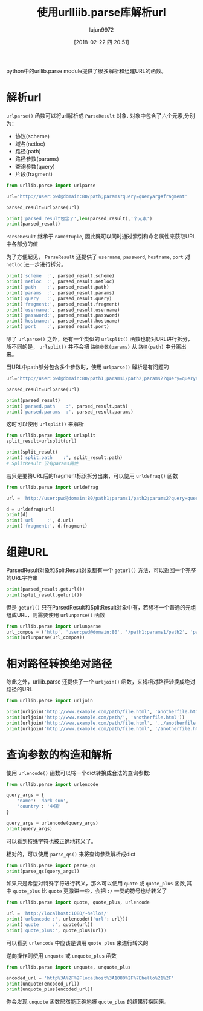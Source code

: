 #+TITLE: 使用urlliib.parse库解析url
#+AUTHOR: lujun9972
#+TAGS: 编程之旅 python3
#+DATE: [2018-02-22 四 20:51]
#+LANGUAGE:  zh-CN
#+OPTIONS:  H:6 num:nil toc:t \n:nil ::t |:t ^:nil -:nil f:t *:t <:nil
#+PROPERTY: header-args    :results output :results org :session urllib.parse :exports both


python中的urllib.parse module提供了很多解析和组建URL的函数。

* 解析url
=urlparse()= 函数可以将url解析成 =ParseResult= 对象. 对象中包含了六个元素,分别为：

+ 协议(scheme)
+ 域名(netloc)
+ 路径(path)
+ 路径参数(params)
+ 查询参数(query)
+ 片段(fragment)

#+BEGIN_SRC python 
  from urllib.parse import urlparse

  url='http://user:pwd@domain:80/path;params?query=queryarg#fragment'

  parsed_result=urlparse(url)

  print('parsed_result包含了',len(parsed_result),'个元素')
  print(parsed_result)
#+END_SRC

#+RESULTS:
#+BEGIN_SRC org
parsed_result包含了 6 个元素
ParseResult(scheme='http', netloc='user:pwd@domain:80', path='/path', params='params', query='query=queryarg', fragment='fragment')
#+END_SRC

=ParseResult= 继承于 =namedtuple=, 因此既可以同时通过索引和命名属性来获取URL中各部分的值

为了方便起见， =ParseResult= 还提供了 =username=, =password=, =hostname=, =port= 对 =netloc= 进一步进行拆分。
#+BEGIN_SRC python
  print('scheme  :', parsed_result.scheme)
  print('netloc  :', parsed_result.netloc)
  print('path    :', parsed_result.path)
  print('params  :', parsed_result.params)
  print('query   :', parsed_result.query)
  print('fragment:', parsed_result.fragment)
  print('username:', parsed_result.username)
  print('password:', parsed_result.password)
  print('hostname:', parsed_result.hostname)
  print('port    :', parsed_result.port)
#+END_SRC

#+RESULTS:
#+BEGIN_SRC org
scheme  : http
netloc  : user:pwd@domain:80
path    : /path
params  : params
query   : query=queryarg
fragment: fragment
username: user
password: pwd
hostname: domain
port    : 80
#+END_SRC

除了 =urlparse()= 之外，还有一个类似的 =urlsplit()= 函数也能对URL进行拆分，所不同的是， =urlsplit()= 并不会把 =路径参数(params)= 从 =路径(path)= 中分离出来。

当URL中path部分包含多个参数时，使用 =urlparse()= 解析是有问题的

#+BEGIN_SRC python
  url='http://user:pwd@domain:80/path1;params1/path2;params2?query=queryarg#fragment'

  parsed_result=urlparse(url)

  print(parsed_result)
  print('parsed.path    :', parsed_result.path)
  print('parsed.params  :', parsed_result.params)
#+END_SRC

#+RESULTS:
#+BEGIN_SRC org
ParseResult(scheme='http', netloc='user:pwd@domain:80', path='/path1;params1/path2', params='params2', query='query=queryarg', fragment='fragment')
parsed.path    : /path1;params1/path2
parsed.params  : params2
#+END_SRC

这时可以使用 =urlsplit()= 来解析
#+BEGIN_SRC python
  from urllib.parse import urlsplit
  split_result=urlsplit(url)

  print(split_result)
  print('split.path    :', split_result.path)
  # SplitResult 没有params属性
#+END_SRC

#+RESULTS:
#+BEGIN_SRC org
SplitResult(scheme='http', netloc='user:pwd@domain:80', path='/path1;params1/path2;params2', query='query=queryarg', fragment='fragment')
split.path    : /path1;params1/path2;params2
#+END_SRC

若只是要将URL后的fragment标识拆分出来，可以使用 =urldefrag()= 函数
#+BEGIN_SRC python
  from urllib.parse import urldefrag

  url = 'http://user:pwd@domain:80/path1;params1/path2;params2?query=queryarg#fragment'

  d = urldefrag(url)
  print(d)
  print('url     :', d.url)
  print('fragment:', d.fragment)
#+END_SRC

#+RESULTS:
#+BEGIN_SRC org
DefragResult(url='http://user:pwd@domain:80/path1;params1/path2;params2?query=queryarg', fragment='fragment')
url     : http://user:pwd@domain:80/path1;params1/path2;params2?query=queryarg
fragment: fragment
#+END_SRC

* 组建URL
ParsedResult对象和SplitResult对象都有一个 =geturl()= 方法，可以返回一个完整的URL字符串
#+BEGIN_SRC python
  print(parsed_result.geturl())
  print(split_result.geturl())
#+END_SRC

#+RESULTS:
#+BEGIN_SRC org
http://user:pwd@domain:80/path1;params1/path2;params2?query=queryarg#fragment
http://user:pwd@domain:80/path1;params1/path2;params2?query=queryarg#fragment
#+END_SRC

但是 =geturl()= 只在ParsedResult和SplitResult对象中有，若想将一个普通的元组组成URL，则需要使用 =urlunparse()= 函数
#+BEGIN_SRC python
  from urllib.parse import urlunparse
  url_compos = ('http', 'user:pwd@domain:80', '/path1;params1/path2', 'params2', 'query=queryarg', 'fragment')
  print(urlunparse(url_compos))
#+END_SRC

#+RESULTS:
#+BEGIN_SRC org
http://user:pwd@domain:80/path1;params1/path2;params2?query=queryarg#fragment
#+END_SRC

* 相对路径转换绝对路径
除此之外，urllib.parse 还提供了一个 =urljoin()= 函数，来将相对路径转换成绝对路径的URL
#+BEGIN_SRC python
  from urllib.parse import urljoin

  print(urljoin('http://www.example.com/path/file.html', 'anotherfile.html'))
  print(urljoin('http://www.example.com/path/', 'anotherfile.html'))
  print(urljoin('http://www.example.com/path/file.html', '../anotherfile.html'))
  print(urljoin('http://www.example.com/path/file.html', '/anotherfile.html'))
#+END_SRC

#+RESULTS:
#+BEGIN_SRC org
http://www.example.com/path/anotherfile.html
http://www.example.com/path/anotherfile.html
http://www.example.com/anotherfile.html
http://www.example.com/anotherfile.html
#+END_SRC

* 查询参数的构造和解析
使用 =urlencode()= 函数可以将一个dict转换成合法的查询参数:
#+BEGIN_SRC python
  from urllib.parse import urlencode

  query_args = {
      'name': 'dark sun',
      'country': '中国'
  }

  query_args = urlencode(query_args)
  print(query_args)
#+END_SRC

#+RESULTS:
#+BEGIN_SRC org
name=dark+sun&country=%E4%B8%AD%E5%9B%BD
#+END_SRC

可以看到特殊字符也被正确地转义了。

相对的，可以使用 =parse_qs()= 来将查询参数解析成dict
#+BEGIN_SRC python
  from urllib.parse import parse_qs
  print(parse_qs(query_args))
#+END_SRC

#+RESULTS:
#+BEGIN_SRC org
{'name': ['dark sun'], 'country': ['中国']}
#+END_SRC

如果只是希望对特殊字符进行转义，那么可以使用 =quote= 或 =quote_plus= 函数,其中 =quote_plus= 比 =quote= 更激进一些，会把 =:/= 一类的符号也给转义了
#+BEGIN_SRC python
  from urllib.parse import quote, quote_plus, urlencode

  url = 'http://localhost:1080/~hello!/'
  print('urlencode :', urlencode({'url': url}))
  print('quote     :', quote(url))
  print('quote_plus:', quote_plus(url))
#+END_SRC

#+RESULTS:
#+BEGIN_SRC org
urlencode : url=http%3A%2F%2Flocalhost%3A1080%2F%7Ehello%21%2F
quote     : http%3A//localhost%3A1080/%7Ehello%21/
quote_plus: http%3A%2F%2Flocalhost%3A1080%2F%7Ehello%21%2F
#+END_SRC

可以看到 =urlencode= 中应该是调用 =quote_plus= 来进行转义的

逆向操作则使用 =unquote= 或 =unquote_plus= 函数
#+BEGIN_SRC python
  from urllib.parse import unquote, unquote_plus

  encoded_url = 'http%3A%2F%2Flocalhost%3A1080%2F%7Ehello%21%2F'
  print(unquote(encoded_url))
  print(unquote_plus(encoded_url))
#+END_SRC

#+RESULTS:
#+BEGIN_SRC org
http://localhost:1080/~hello!/
http://localhost:1080/~hello!/
#+END_SRC

你会发现 =unquote= 函数居然能正确地将 =quote_plus= 的结果转换回来。
